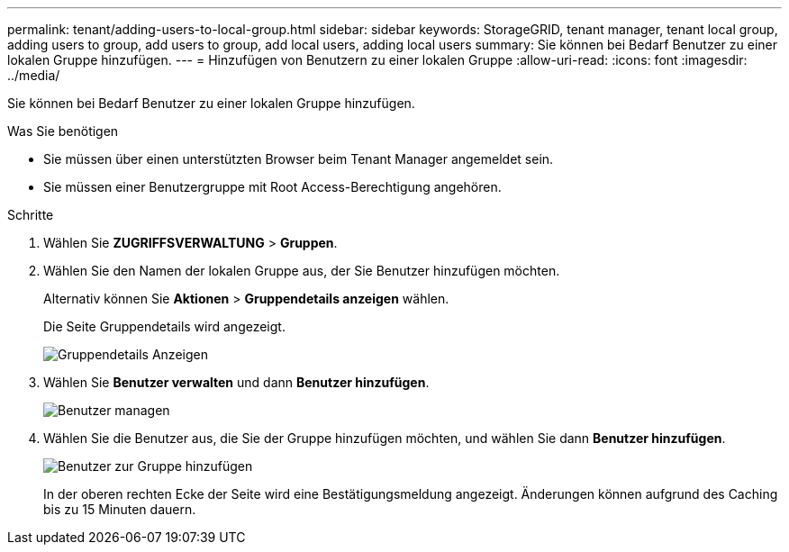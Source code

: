 ---
permalink: tenant/adding-users-to-local-group.html 
sidebar: sidebar 
keywords: StorageGRID, tenant manager, tenant local group, adding users to group, add users to group, add local users, adding local users 
summary: Sie können bei Bedarf Benutzer zu einer lokalen Gruppe hinzufügen. 
---
= Hinzufügen von Benutzern zu einer lokalen Gruppe
:allow-uri-read: 
:icons: font
:imagesdir: ../media/


[role="lead"]
Sie können bei Bedarf Benutzer zu einer lokalen Gruppe hinzufügen.

.Was Sie benötigen
* Sie müssen über einen unterstützten Browser beim Tenant Manager angemeldet sein.
* Sie müssen einer Benutzergruppe mit Root Access-Berechtigung angehören.


.Schritte
. Wählen Sie *ZUGRIFFSVERWALTUNG* > *Gruppen*.
. Wählen Sie den Namen der lokalen Gruppe aus, der Sie Benutzer hinzufügen möchten.
+
Alternativ können Sie *Aktionen* > *Gruppendetails anzeigen* wählen.

+
Die Seite Gruppendetails wird angezeigt.

+
image::../media/tenant_group_details.png[Gruppendetails Anzeigen]

. Wählen Sie *Benutzer verwalten* und dann *Benutzer hinzufügen*.
+
image::../media/manage_users.png[Benutzer managen]

. Wählen Sie die Benutzer aus, die Sie der Gruppe hinzufügen möchten, und wählen Sie dann *Benutzer hinzufügen*.
+
image::../media/add_users_to_group.png[Benutzer zur Gruppe hinzufügen]

+
In der oberen rechten Ecke der Seite wird eine Bestätigungsmeldung angezeigt. Änderungen können aufgrund des Caching bis zu 15 Minuten dauern.


